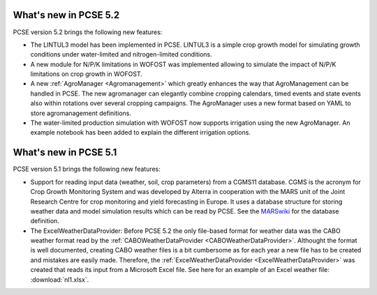 What's new in PCSE 5.2
======================

PCSE version 5.2 brings the following new features:

- The LINTUL3 model has been implemented in PCSE. LINTUL3 is a simple crop growth model for simulating
  growth conditions under water-limited and nitrogen-limited conditions.
- A new module for N/P/K limitations in WOFOST was implemented allowing to simulate the impact of N/P/K
  limitations on crop growth in WOFOST.
- A new :ref:`AgroManager <Agromanagement>` which greatly enhances the way that AgroManagement can be handled in PCSE.
  The new agromanager
  can elegantly combine cropping calendars, timed events and state events also within rotations over several cropping
  campaigns. The AgroManager uses a new format based on YAML to store agromanagement definitions.
- The water-limited production simulation with WOFOST now supports irrigation using the new AgroManager.
  An example notebook has been added to explain the different irrigation options.

What's new in PCSE 5.1
======================

PCSE version 5.1 brings the following new features:

- Support for reading input data (weather, soil, crop parameters) from a CGMS11 database. CGMS is the acronym for
  Crop Growth Monitoring System and was developed by Alterra in cooperation with the MARS unit of the Joint Research
  Centre for crop monitoring and yield forecasting in Europe. It uses a database structure for storing weather
  data and model simulation results which can be read by PCSE. See the MARSwiki_ for the database definition.
- The ExcelWeatherDataProvider: Before PCSE 5.2 the only file-based format for weather data was the CABO weather format
  read by the :ref:`CABOWeatherDataProvider <CABOWeatherDataProvider>`. Althought the format is well documented,
  creating CABO weather files is a bit cumbersome as for each year a new file has to be created and mistakes are
  easily made. Therefore, the :ref:`ExcelWeatherDataProvider <ExcelWeatherDataProvider>` was created that
  reads its input from a Microsoft Excel file. See here for an example of an Excel weather file: :download:`nl1.xlsx`.


.. _MARSwiki: http://marswiki.jrc.ec.europa.eu/agri4castwiki/index.php/Appendix_5:_CGMS_tables